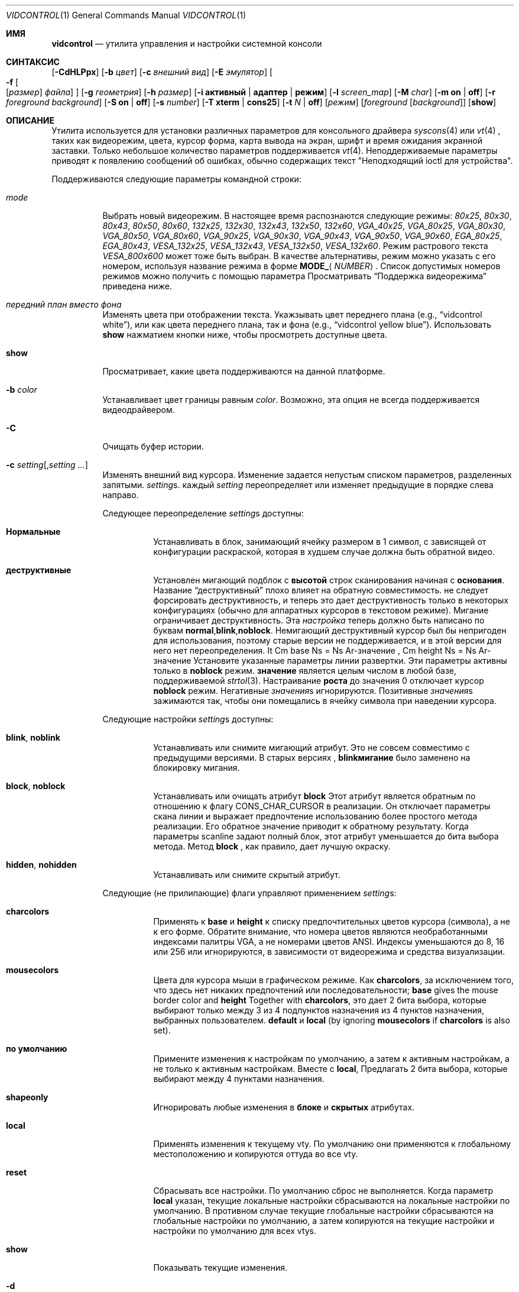 .\"
.\" vidcontrol - a utility for manipulating the syscons or vt video driver
.\"
.\" Redistribution and use in source and binary forms, with or without
.\" modification, are permitted provided that the following conditions
.\" are met:
.\" 1. Redistributions of source code must retain the above copyright
.\"    notice, this list of conditions and the following disclaimer.
.\" 2. Redistributions in binary form must reproduce the above copyright
.\"    notice, this list of conditions and the following disclaimer in the
.\"    documentation and/or other materials provided with the distribution.
.\"
.\"     @(#)vidcontrol.1
.\"
.Dd Апрель 6, 2022
.Dt VIDCONTROL 1
.Os
.Sh ИМЯ
.Nm vidcontrol
.Nd утилита управления и настройки системной консоли 
.Sh СИНТАКСИС
.Nm
.Op Fl CdHLPpx
.Op Fl b Ar цвет
.Op Fl c Ar внешний вид
.Op Fl E Ar эмулятор
.Oo
.Fl f
.Oo
.Op Ar размер
.Ar файла
.Oc
.Oc
.Op Fl g Ar геометрия
.Op Fl h Ar размер
.Op Fl i Cm активный | адаптер | режим
.Op Fl l Ar screen_map
.Op Fl M Ar char
.Op Fl m Cm on | off
.Op Fl r Ar foreground Ar background
.Op Fl S Cm on | off
.Op Fl s Ar number
.Op Fl T Cm xterm | cons25
.Op Fl t Ar N | Cm off
.Op Ar режим
.Op Ar foreground Op Ar background
.Op Cm show
.Sh ОПИСАНИЕ
Утилита
.Nm
используется для установки различных параметров для консольного драйвера
.Xr syscons 4
или
.Xr vt 4
,
таких как видеорежим, цвета, курсор форма, карта вывода на экран, шрифт и время ожидания экранной заставки.
Только небольшое количество параметров поддерживается
.Xr vt 4 .
Неподдерживаемые параметры приводят к появлению сообщений об ошибках, обычно содержащих текст "Неподходящий ioctl для устройства".
.Pp
Поддерживаются следующие параметры командной строки:
.Bl -tag -width indent
.It Ar mode
Выбрать новый видеорежим.
В настоящее время распознаются следующие режимы:
.Ar 80x25 ,
.Ar 80x30 ,
.Ar 80x43 ,
.Ar 80x50 ,
.Ar 80x60 ,
.Ar 132x25 ,
.Ar 132x30 ,
.Ar 132x43 ,
.Ar 132x50 ,
.Ar 132x60 ,
.Ar VGA_40x25 ,
.Ar VGA_80x25 ,
.Ar VGA_80x30 ,
.Ar VGA_80x50 ,
.Ar VGA_80x60 ,
.Ar VGA_90x25 ,
.Ar VGA_90x30 ,
.Ar VGA_90x43 ,
.Ar VGA_90x50 ,
.Ar VGA_90x60 ,
.Ar EGA_80x25 ,
.Ar EGA_80x43 ,
.Ar VESA_132x25 ,
.Ar VESA_132x43 ,
.Ar VESA_132x50 ,
.Ar VESA_132x60 .
.\"The graphic mode
.\".Ar VGA_320x200
.\"and
Режим растрового текста
.Ar VESA_800x600
может тоже быть выбран.
В качестве альтернативы, режим можно указать с его номером, используя название режима
в форме
.Li MODE_ Ns Aq Ar NUMBER .
Список допустимых номеров режимов можно получить с помощью параметра
.Режим Fl i Cm
.
Просматривать
.Sx Поддержка видеорежима
приведена ниже.
.It Ar передний план вместо фона
Изменять цвета при отображении текста.
Укажзывать цвет переднего плана
(e.g.,
.Dq vidcontrol white ) ,
или как цвета переднего плана, так и фона
(e.g.,
.Dq vidcontrol yellow blue ) .
Использовать
.Cm show
нажматием кнопки ниже, чтобы просмотреть доступные цвета.
.It Cm show
Просматривает, какие цвета поддерживаются на данной платформе.
.It Fl b Ar color
Устанавливает цвет границы равным
.Ar color .
Возможно, эта опция не всегда поддерживается видеодрайвером.
.It Fl C
Очищать буфер истории.
.It Fl c Ar setting Ns Op , Ns Ar setting ...
Изменять внешний вид курсора.
Изменение задается непустым списком параметров, разделенных запятыми.
.Ar setting Ns s .
каждый
.Ar setting
переопределяет или изменяет предыдущие в порядке слева направо.
.Pp
Следующее переопределение
.Ar setting Ns s
доступны:
.Bl -tag -width indent
.It Cm Нормальные
Устанавливать в блок, занимающий ячейку размером в 1 символ, с зависящей от конфигурации раскраской, которая в худшем случае должна быть обратной видео.
.It Cm деструктивные
Установлен мигающий подблок с
.Cm высотой
строк сканирования начиная с
.Cm основания .
Название
.Dq деструктивный
плохо влияет на обратную совместимость. 
не следует форсировать деструктивность,
и теперь это дает деструктивность только в некоторых
конфигурациях (обычно для аппаратных курсоров
в текстовом режиме).
Мигание ограничивает деструктивность.
Эта
.Ar настройка
теперь должно быть написано по буквам
.Cm normal , Ns Cm blink , Ns Cm noblock .
Немигающий деструктивный курсор был бы непригоден для использования,
поэтому старые версии
.Nm
не поддерживается,
и в этой версии для него нет переопределения.
It Cm base Ns = Ns Ar-значение , Cm height Ns = Ns Ar-значение
Установите указанные параметры линии развертки.
Эти параметры активны только в
.Cm noblock
режим.
.Cm значение
является целым числом в любой базе, поддерживаемой
.Xr strtol 3 .
Настраивание
.Cm роста
до значения 0 отключает курсор
.Cm noblock
режим.
Негативные
.Ar значения Ns s
игнорируются.
Позитивные
.Ar значения Ns s
зажимаются так, чтобы они помещались в ячейку символа при наведении курсора.
.El
.Pp
Следующие настройки 
.Ar setting Ns s
доступны:
.Bl -tag -width indent
.It Cm blink , noblink
Устанавливать или снимите мигающий атрибут.
Это не совсем совместимо с предыдущими версиями.
В старых версиях
.Nm , Cm blinkмигание
было заменено на блокировку мигания.
.It Cm block , noblock
Устанавливать или очищать атрибут
.Cm block
.
Этот атрибут является обратным по отношению к флагу
.Dv CONS_CHAR_CURSOR
в реализации.
Он отключает параметры скана линии
и выражает предпочтение использованию более
простого метода реализации.
Его обратное значение приводит к обратному результату.
Когда параметры scanline задают полный блок,
этот атрибут уменьшается до бита выбора метода.
Метод
.Cm block
, как правило, дает лучшую окраску.
.It Cm hidden , nohidden
Устанавливать или снимите скрытый атрибут.
.El
.Pp
Следующие (не прилипающие) флаги управляют применением
.Ar setting Ns s :
.Bl -tag -width indent
.It Cm charcolors
Применять к
.Cm base
и
.Cm height
к списку предпочтительных цветов курсора (символа), а не к его форме.
Обратите внимание, что номера цветов являются необработанными индексами палитры VGA,
а не номерами цветов ANSI.
Индексы уменьшаются до 8, 16 или 256
или игнорируются,
в зависимости от видеорежима и средства визуализации.
.It Cm mousecolors
Цвета для курсора мыши в графическом режиме.
Как
.Cm charcolors ,
за исключением того, что здесь нет никаких предпочтений или последовательности;
.Cm base
gives the mouse border color and
.Cm height
Together with
.Cm charcolors ,
это дает 2 бита выбора, которые выбирают
только между 3 из 4 подпунктов назначения из 4 пунктов назначения, выбранных пользователем.
.Cm default
и
.Cm local
(by ignoring
.Cm mousecolors
if
.Cm charcolors
is also set).
.It Cm по умолчанию
Примените изменения к настройкам по умолчанию, а затем к активным настройкам,
а не только к активным настройкам.
Вместе с
.Cm local ,
Предлагать 2 бита выбора, которые выбирают между 4 пунктами назначения.
.It Cm shapeonly
Игнорировать любые изменения в
.Cm блоке
и
.Cm скрытых
атрибутах.
.It Cm local
Применять изменения к текущему vty.
По умолчанию они применяются к глобальному местоположению
и копируются оттуда во все vty.
.It Cm reset
Сбрасывать все настройки.
По умолчанию сброс не выполняется.
Когда параметр
.Cm local
указан, текущие локальные настройки сбрасываются
на локальные настройки по умолчанию.
В противном случае текущие глобальные настройки сбрасываются на
глобальные настройки по умолчанию, а затем копируются на текущие настройки и
настройки по умолчанию для всех vtys.
.It Cm show
Показывать текущие изменения.
.El
.It Fl d
Выносить текущую карту выходного экрана.
.It Fl E Ar emulator
Устанавливать эмулятор терминала в
.Ar emulator .
.It Fl e
Показывать активные и доступные эмуляторы терминала.
.It Xo
.Fl f
.Oo
.Op Ar размер
.Ar файл
.Oc
.Xc
Load font
.Ar файл
for
.Ar размер
(в настоящее время только
.Cm 8x8 ,
.Cm 8x14
или
.Cm 8x16 ) .
Файл шрифта может быть как в формате uuencoded, так и в необработанном двоичном формате.
Вы можете также использовать меню, управляемое командой
.Xr vidfont 1
для загрузки шрифта по вашему выбору.
.Pp
.Ar Размер
может быть опущен в данном случае
.Nm
попытаемся угадать это по размеру файла шрифта.
.Pp
Когда используется
.Xr vt 4
и
.Ar размер
и
.Ar файл
могут быть опущены и загружен будет шрифт по умолчанию.
.Pp
Обратите внимание, что старые видеокарты, такие как MDA и CGA, не поддерживают
программный шрифт.
См. также
.Sx Поддержка видеорежима
и
.Sx ПРИМЕРЫ
находится ниже и на справочной странице для любого из 
.Xr syscons 4
или
.Xr vt 4
(в зависимости от того, какой драйвер вы используете).
.It Fl g Ar geometry
См.
.Ar геометрию
текстового режима для режимов с возможностью выбора
геометрии.
В настоящее время доступны только растровые режимы, такие как
.Ar VESA_800x600 ,
поддержитвает этот параметр.
См. также
.Sx Поддержка видеорежима
и
.Sx ПРИМЕРЫ
ниже.
.It Fl h Ar size
Установите размер буфера истории (обратной прокрутки) равным 
.Ar размеру
строк.
.It Fl i Cm active
Показывает активный номер vty.
.It Fl i Cm adapter
Показывает информацию о текущем видеоадаптере.
.It Fl i Cm mode
Показывает возможные режимы видеосъемки с использованием текущего видеооборудования.
.It Fl l Ar screen_map
Устанавливает файл карты вывода на экран из
.Ar screen_map .
См. также
.Xr syscons 4
или
.Xr vt 4
(в зависимости от того, какой драйвер вы используете).
.It Fl L
Устанавливает карту вывода на экран по умолчанию.
.It Fl M Ar char
Устанавливает базовый символ, используемый для отображения указателя мыши в
.Ar char .
.It Fl m Cm on | off
Меняет указатель мыши
.Cm on
или
.Cm off .
Используется вместе с
.Xr moused 8
для вырезания и вставки текста в текстовом режиме.
.It Fl p
Захватывает текущее содержимое видеобуфера, соответствующего 
устройству, на которое ссылается стандартный ввод.
Утилита
.Nm
записывает содержимое видеобуфера в стандартный
вывод в необработанном двоичном формате.
Подробнее об этом
формате смотрите в 
.Sx Формат дампа видеобуфера
ниже.
Поддерживается только с
.Xr syscons 4 .
.It Fl P
Тот же, что и
.Fl p ,
но содержимое видеобуфера выводится в обычном текстовом формате, игнорируя непечатаемые символы и информацию об
атрибутах текста.
Поддерживается только с
.Xr syscons 4 .
.It Fl H
Когда используется с
.Fl p
или
.Fl P ,
it instructs
.Nm
чтобы сбросить весь буфер истории, а не только видимую часть
видеобуфера.
.It Fl r Ar foreground background
Изменяет цвета в обратном режиме на
.Ar передний план
и
.Ar задний план .
.It Fl S Cm on | off
Включает или выключает функцию vty.
Если функция vty выключена, то все
попытки переключиться на другой виртуальный терминал завершатся неудачей.
(По умолчанию разрешено переключение на vty.)
Эту защиту можно легко обойти, если ядро скомпилировано с
использованием параметра
.Dv DDB
.
Однако вам, вероятно, не следует компилировать отладчик ядра на сервере, который
должен быть физически защищен.
.It Fl s Ar number
Устанавливает активный vty на
.Ar номер .
.It Fl T Cm xterm | cons25
Переключается между стилями эмуляцией терминала xterm и cons25.
.It Fl t Ar N | Cm off
Устанавливает перерыв экранной заставки на
.Ar N
секунд или выключает ее
.Cm off .
.It Fl x
Для вывода использует шестнадцатеричные цифры.
.El
.Ss Video Mode Support
Обратите внимание, что не все режимы, перечисленные выше, могут поддерживаться
видеооборудованием.
Вы можете проверить, какой режим поддерживается видеооборудованием, используя параметр
.Fl i Cm mode
.
.Pp
Поддержка VESA BIOS должна быть подключена к ядру
или загружена в виде модуля KLD, если вы хотите использовать видеорежимы VESA
или режимы с 132 столбцами
(см.
.Xr vga 4 ) .
.Pp
Вам необходимо скомпилировать свое ядро с помощью параметра
.Ar VGA_WIDTH90
если вы хотите использовать режимы VGA с 90 колонками
(см.
.Xr vga 4 ) .
.Pp
Видеорежимы, отличные от режимов с 25 и 30 строками, могут потребовать определенный размер шрифта.
Воспользуйтесь параметром 
.Fl f
выше, чтобы загрузить файл шрифта в ядро.
Если необходимый размер шрифта не был загружен в ядро,
.Nm
произойдет сбой, если пользователь попытается установить новый видеорежим.
.Pp
.Bl -column "25 line modes" "8x16 (VGA), 8x14 (EGA)" -compact
.Sy Modes Ta Sy Font size
.No 25 line modes Ta 8x16 (VGA), 8x14 (EGA)
.No 30 line modes Ta 8x16
.No 43 line modes Ta 8x8
.No 50 line modes Ta 8x8
.No 60 line modes Ta 8x8
.El
.Pp
Лучше всегда загружать все три размера (8x8, 8x14 и 8x16)
одного и того же шрифта.
.Pp
Вы можете задать переменные в
.Pa /etc/rc.conf
or
.Pa /etc/rc.conf.local
таким образом, нужные файлы шрифтов будут автоматически загружены
при запуске системы.
Смотреть ниже.
.Pp
Если вы хотите использовать любой из режимов растрового текста, вам необходимо перекомпилировать ваше ядро с помощью параметра
.Dv SC_PIXEL_MODE.
См.
.Xr syscons 4
или
.Xr vt 4
(в зависимости от того, какой драйвер вы используете)
для получения более подробной информации об этом параметре ядра.
.Ss Формат дампа видеобуфера
Утилита
.Nm
использует
.Xr syscons 4
.\" is it supported on vt(4)???
или
.Xr vt 4
.Dv CONS_SCRSHOT
.Xr ioctl 2
для захвата текущего содержимого видеобуфера.
Утилита
.Nm
записывает версию и дополнительную информацию в стандартный
вывод, за которым следует содержимое видеобуфера.
.Pp
видеопамять VGA обычно состоит из двух байтовых кортежей,
по одному на позицию символа.
В каждом кортеже первый байт будет кодом символа,
а второй байт - атрибутом цвета символа.
.Pp
Байт атрибута цвета VGA выглядит следующим образом:
.Bl -column "X:X" "<00000000>" "width" "bright foreground color"
.Sy "bits#		width	meaning"
.Li "7	<X0000000>	1	character blinking"
.Li "6:4	<0XXX0000>	3	background color"
.Li "3	<0000X000>	1	bright foreground color"
.Li "2:0	<00000XXX>	3	foreground color"
.El
.Pp
Вот список базовых цветов шириной в три бита:
.Pp
.Bl -hang -offset indent -compact
.It 0
Черный
.It 1
Синий
.It 2
Зеленый
.It 3
Голубой
.It 4
Красный
.It 5
Пурпурный
.It 6
Коричневый
.It 7
Светло-серый
.El
.Pp
Базовые цвета с установленным битом 3 (флаг яркого переднего плана):
.Pp
.Bl -hang -offset indent -compact
.It 0
Темно-серый
.It 1
Светло-синий
.It 2
Светло-зеленый
.It 3
Светло-голубой
.It 4
Светло-красный
.It 5
Светло-пурпурный
.It 6
Желтый
.It 7
Белый
.El
.Pp
Например два байта
.Pp
.Dl "65 158"
.Pp
указывают заглавную букву A (код символа 65), мигающую
(установлен бит 7) желтым цветом (биты 3:0) на синем фоне
(bits 6:4).
.Pp
Выходные данные
.Nm
содержат небольшой заголовок, который содержит дополнительную
информацию, которая может быть полезна утилитам, обрабатывающим
выходные данные.
.Pp
Первые 10 байт всегда располагаются следующим образом:
.Bl -column "Byte range" "Contents" -offset indent
.It Sy "Byte Range	Contents"
.It "1 - 8	Literal text" Dq Li SCRSHOT_
.It "9	File format version number"
.It "10	Remaining number of bytes in the header"
.El
.Pp
Последующие байты зависят от номера версии.
.Bl -column "Version" "13 and up" -offset indent
.It Sy "Version	Byte	Meaning"
.It "1	11	Terminal width, in characters"
.It "	12	Terminal depth, in characters"
.It "	13 and up	The snapshot data"
.El
.Pp
So a dump of an 80x25 screen would start (in hex)
.Bd -literal -offset indent
53 43 52 53 48 4f 54 5f 01 02 50 19
----------------------- -- -- -- --
          |              |  |  |  ` 25 decimal
          |              |  |  `--- 80 decimal
          |              |  `------ 2 remaining bytes of header data
          |              `--------- File format version 1
          `------------------------ Literal "SCRSHOT_"
.Ed
.Sh КОНФИГУРАЦИЯ ВИДЕОВЫХОДА
.Ss Boot Time Configuration
Вы можете установить следующие переменные в
.Pa /etc/rc.conf
или
.Pa /etc/rc.conf.local
чтобы настроить видеовыход во время загрузки.
.Pp
.Bl -tag -width foo_bar_var -compact
.It Ar blanktime
Устанавливает значение паузы для параметра
.Fl t
.
.It Ar font8x16 , font8x14 , font8x8
Определяет файлы шрифтов для параметра
.Fl f
.
.It Ar scrnmap
Определяет файл карты вывода на экран для параметра
.Fl l
.
.El
.Pp
См.
.Xr rc.conf 5
для получения более подробной информации.
.Ss Driver Configuration
Драйвер видеокарты может позволить вам изменить параметры конфигурации
по умолчанию, такие как шрифт по умолчанию, так что вам не нужно будет настраивать
параметры во время загрузки.
Смотрите руководства по драйверам видеокарт (напр.,
.Xr vga 4 )
для деталей
.Sh ФАЙЛЫ
.Bl -tag -width /usr/share/syscons/scrnmaps/foo-bar -compact
.It Pa /usr/share/syscons/fonts/*
.It Pa /usr/share/vt/fonts/*
файлы шрифтов.
.It Pa /usr/share/syscons/scrnmaps/*
файлы карт вывода на экран (соответствующие только для
.Xr syscons 4
).
.El
.Sh ПРИМЕРЫ
Если вы хотите загрузить
.Pa /usr/share/syscons/fonts/iso-8x16.fnt
к ядру, запустите
.Nm
as:
.Pp
.Dl vidcontrol -f 8x16 /usr/share/syscons/fonts/iso-8x16.fnt
.Pp
До тех пор, пока файл шрифта находится в
.Pa /usr/share/syscons/fonts
(при использовании системы syscons) или
.Pa /usr/share/vt/fonts
(при использовании vt),
вы можете сократить имя файла как
.Pa iso-8x16 :
.Pp
.Dl vidcontrol -f 8x16 iso-8x16
.Pp
Кроме того, вы также можете не указывать размер шрифта
.Dq Li 8x16 :
.Pp
.Dl vidcontrol -f iso-8x16
.Pp
Кроме того, суффикс, указывающий размер шрифта, также может быть опущен; в
этом случае,
.Nm
будет использовать размер отображаемого в данный момент шрифта для создания
суффикса:
.Pp
.Dl vidcontrol -f iso
.Pp
Аналогичным образом, вы также можете сократить имя файла карты, выводимой на экран, для параметра
.Fl l
если файл найден в
.Pa /usr/share/syscons/scrnmaps .
.Pp
.Dl vidcontrol -l iso-8859-1_to_cp437
.Pp
Приведенная выше команда загрузит
.Pa /usr/share/syscons/scrnmaps/iso-8859-1_to_cp437.scm .
.Pp
Следующая команда настроит режим растрового текста размером 100х37 (полезно для
некоторых моделей ЖК-дисплеев).:
.Pp
.Dl vidcontrol -g 100x37 VESA_800x600
.Pp
Следующая команда захватит содержимое первого
видеобуфера виртуального терминала и перенаправит выходные данные в
.Pa shot.scr
файл:
.Pp
.Dl vidcontrol -p < /dev/ttyv0 > shot.scr
.Pp
Следующая команда преобразует содержимое четвертого видеобуфера виртуального терминала
в стандартный вывод в удобочитаемом формате:
.Pp
.Dl vidcontrol -P < /dev/ttyv3
.Sh СМОТРИТЕ ТАКЖЕ
.Xr kbdcontrol 1 ,
.Xr vidfont 1 ,
.Xr keyboard 4 ,
.Xr screen 4 ,
.Xr syscons 4 ,
.Xr vga 4 ,
.Xr vt 4 ,
.Xr rc.conf 5 ,
.Xr kldload 8 ,
.Xr moused 8 ,
.Xr watch 8
.Pp
Различные утилиты
.Pa scr2*
в
.Pa graphics
и
.Pa textproc
категориях
.Em "Ports Collection" .
.Sh АВТОРЫ
.An S\(/oren Schmidt Aq Mt sos@FreeBSD.org
.An Саша Вильднер Aq Mt saw@online.de
.Sh УЧАСТНИКИ
.An -split
.An Максим Соболев  Aq Mt sobomax@FreeBSD.org
.An Ник Клейтон Aq Mt nik@FreeBSD.org
